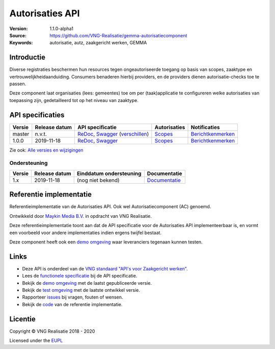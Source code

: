 ================
Autorisaties API
================

:Version: 1.1.0-alpha1
:Source: https://github.com/VNG-Realisatie/gemma-autorisatiecomponent
:Keywords: autorisatie, autz, zaakgericht werken, GEMMA

Introductie
===========

Diverse registraties beschermen hun resources tegen ongeautoriseerde toegang
op basis van scopes, zaaktype en vertrouwelijkheidaanduiding. Consumers
benaderen hierbij providers, en de providers dienen autorisatie-checks toe te
passen.

Deze component laat organisaties (lees: gemeentes) toe om per (taak)applicatie
te configureren welke autorisaties van toepassing zijn, gedetailleerd tot op
het niveau van zaaktype.

API specificaties
=================

|lint-oas| |generate-sdks| |generate-postman-collection|

==========  ==============  ====================================================================================================================================================================================================  =======================================================================================================================  =================================================================================================================================
Versie      Release datum   API specificatie                                                                                                                                                                                      Autorisaties                                                                                                             Notificaties
==========  ==============  ====================================================================================================================================================================================================  =======================================================================================================================  =================================================================================================================================
master       n.v.t.         `ReDoc <https://redocly.github.io/redoc/?url=https://raw.githubusercontent.com/VNG-Realisatie/gemma-autorisatiecomponent/master/src/openapi.yaml>`_,                                                  `Scopes <https://github.com/VNG-Realisatie/gemma-autorisatiecomponent/blob/master/src/autorisaties.md>`_                 `Berichtkenmerken <https://github.com/VNG-Realisatie/gemma-autorisatiecomponent/blob/master/src/notificaties.md>`_
                            `Swagger <https://petstore.swagger.io/?url=https://raw.githubusercontent.com/VNG-Realisatie/gemma-autorisatiecomponent/master/src/openapi.yaml>`_
                            (`verschillen <https://github.com/VNG-Realisatie/gemma-autorisatiecomponent/compare/1.0.0..master?diff=split#diff-b9c28fec6c3f3fa5cff870d24601d6ab7027520f3b084cc767aefd258cb8c40a>`_)
1.0.0       2019-11-18      `ReDoc <https://redocly.github.io/redoc/?url=https://raw.githubusercontent.com/VNG-Realisatie/gemma-autorisatiecomponent/1.0.0/src/openapi.yaml>`_,                                                   `Scopes <https://github.com/VNG-Realisatie/gemma-autorisatiecomponent/blob/1.0.0/src/autorisaties.md>`_                  `Berichtkenmerken <https://github.com/VNG-Realisatie/gemma-autorisatiecomponent/blob/1.0.0/src/notificaties.md>`_
                            `Swagger <https://petstore.swagger.io/?url=https://raw.githubusercontent.com/VNG-Realisatie/gemma-autorisatiecomponent/1.0.0/src/openapi.yaml>`_
==========  ==============  ====================================================================================================================================================================================================  =======================================================================================================================  =================================================================================================================================

Zie ook: `Alle versies en wijzigingen <https://github.com/VNG-Realisatie/gemma-autorisatiecomponent/blob/master/CHANGELOG.rst>`_

Ondersteuning
-------------

==========  ==============  ==========================  =================
Versie      Release datum   Einddatum ondersteuning     Documentatie
==========  ==============  ==========================  =================
1.x         2019-11-18      (nog niet bekend)           `Documentatie <https://vng-realisatie.github.io/gemma-zaken/standaard/autorisaties/index>`_
==========  ==============  ==========================  =================

Referentie implementatie
========================

|build-status| |coverage| |docker| |black| |python-versions|

Referentieimplementatie van de Autorisaties API. Ook wel
Autorisatiecomponent (AC) genoemd.

Ontwikkeld door `Maykin Media B.V. <https://www.maykinmedia.nl>`_ in opdracht
van VNG Realisatie.

Deze referentieimplementatie toont aan dat de API specificatie voor de
Autorisaties API implementeerbaar is, en vormt een voorbeeld voor andere
implementaties indien ergens twijfel bestaat.

Deze component heeft ook een `demo omgeving`_ waar leveranciers tegenaan kunnen
testen.

Links
=====

* Deze API is onderdeel van de `VNG standaard "API's voor Zaakgericht werken" <https://github.com/VNG-Realisatie/gemma-zaken>`_.
* Lees de `functionele specificatie <https://vng-realisatie.github.io/gemma-zaken/standaard/autorisaties/index>`_ bij de API specificatie.
* Bekijk de `demo omgeving`_ met de laatst gepubliceerde versie.
* Bekijk de `test omgeving <https://autorisaties-api.test.vng.cloud/>`_ met de laatste ontwikkel versie.
* Rapporteer `issues <https://github.com/VNG-Realisatie/gemma-zaken/issues>`_ bij vragen, fouten of wensen.
* Bekijk de `code <https://github.com/VNG-Realisatie/gemma-autorisatiecomponent/>`_ van de referentie implementatie.

.. _`demo omgeving`: https://autorisaties-api.vng.cloud/

Licentie
========

Copyright © VNG Realisatie 2018 - 2020

Licensed under the EUPL_

.. _EUPL: LICENCE.md

.. |build-status| image:: https://github.com/VNG-Realisatie/autorisaties-api/workflows/ci-build/badge.svg
    :alt: Build status
    :target: https://github.com/VNG-Realisatie/autorisaties-api/actions?query=workflow%3Aci-build

.. |requirements| image:: https://requires.io/github/VNG-Realisatie/gemma-autorisatiecomponent/requirements.svg?branch=master
     :alt: Requirements status

.. |coverage| image:: https://codecov.io/github/VNG-Realisatie/gemma-autorisatiecomponent/branch/master/graphs/badge.svg?branch=master
    :alt: Coverage
    :target: https://codecov.io/gh/VNG-Realisatie/gemma-autorisatiecomponent

.. |docker| image:: https://img.shields.io/badge/docker-latest-blue.svg
    :alt: Docker image
    :target: https://hub.docker.com/r/vngr/autorisaties-api

.. |black| image:: https://img.shields.io/badge/code%20style-black-000000.svg
    :alt: Code style
    :target: https://github.com/psf/black

.. |python-versions| image:: https://img.shields.io/badge/python-3.6%2B-blue.svg
    :alt: Supported Python version

.. |lint-oas| image:: https://github.com/VNG-Realisatie/gemma-autorisatiecomponent/workflows/lint-oas/badge.svg
    :alt: Lint OAS
    :target: https://github.com/VNG-Realisatie/gemma-autorisatiecomponent/actions?query=workflow%3Alint-oas

.. |generate-sdks| image:: https://github.com/VNG-Realisatie/gemma-autorisatiecomponent/workflows/generate-sdks/badge.svg
    :alt: Generate SDKs
    :target: https://github.com/VNG-Realisatie/gemma-autorisatiecomponent/actions?query=workflow%3Agenerate-sdks

.. |generate-postman-collection| image:: https://github.com/VNG-Realisatie/gemma-autorisatiecomponent/workflows/generate-postman-collection/badge.svg
    :alt: Generate Postman collection
    :target: https://github.com/VNG-Realisatie/gemma-autorisatiecomponent/actions?query=workflow%3Agenerate-postman-collection
